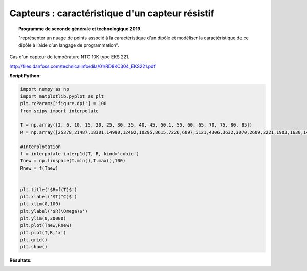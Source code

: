 ================================================
Capteurs : caractéristique d'un capteur résistif
================================================

.. topic:: Programme de seconde générale et technologique 2019.

   "représenter un nuage de points associé à la caractéristique d’un dipôle et modéliser la caractéristique de ce dipôle à l’aide d’un langage de programmation".

Cas d'un capteur de température NTC 10K type EKS 221.

http://files.danfoss.com/technicalinfo/dila/01/RD8KC304_EKS221.pdf

:Script Python:

.. code:: python

   import numpy as np
   import matplotlib.pyplot as plt
   plt.rcParams['figure.dpi'] = 100
   from scipy import interpolate
   
   T = np.array([2, 6, 10, 15, 20, 25, 30, 35, 40, 45, 50.1, 55, 60, 65, 70, 75, 80, 85])
   R = np.array([25378,21487,18301,14990,12402,10295,8615,7226,6097,5121,4306,3632,3070,2609,2221,1903,1630,1404])
   
   #Interplotation
   f = interpolate.interp1d(T, R, kind='cubic')
   Tnew = np.linspace(T.min(),T.max(),100)
   Rnew = f(Tnew)
   
   
   plt.title('$R=f(T)$')
   plt.xlabel('$T(°C)$')
   plt.xlim(0,100)
   plt.ylabel('$R(\Omega)$')
   plt.ylim(0,30000)
   plt.plot(Tnew,Rnew)
   plt.plot(T,R,'x')
   plt.grid()
   plt.show()

:Résultats:

.. image:: images/Exemple_Capteur_CTN.png
   :width: 539 px
   :height: 385px
   :scale: 100 %
   :alt: alternate text
   :align: center
